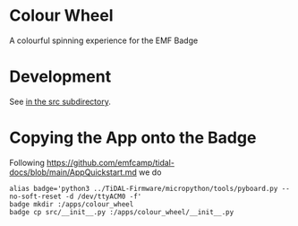 * Colour Wheel

A colourful spinning experience for the EMF Badge

* Development

See [[file:src/README.org][in the src subdirectory]].

* Copying the App onto the Badge

Following
[[https://github.com/emfcamp/tidal-docs/blob/main/AppQuickstart.md]]
we do
#+begin_src shell-script
  alias badge='python3 ../TiDAL-Firmware/micropython/tools/pyboard.py --no-soft-reset -d /dev/ttyACM0 -f'
  badge mkdir :/apps/colour_wheel
  badge cp src/__init__.py :/apps/colour_wheel/__init__.py
#+end_src

# Local Variables:
# ispell-local-dictionary: "british"
# eval: (flyspell-mode t)
# eval: (flyspell-buffer)
# End:
